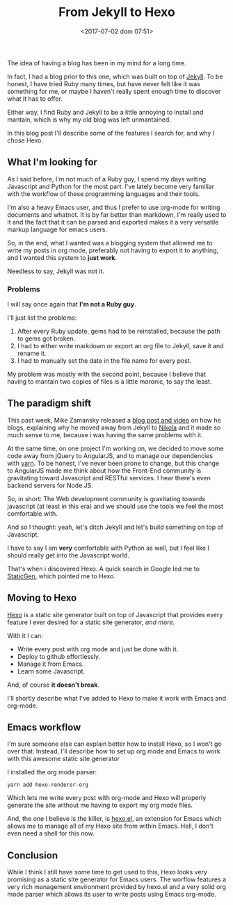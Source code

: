 #+TITLE: From Jekyll to Hexo
#+DATE: <2017-07-02 dom 07:51>
#+TAGS: blogging,jekyll,hexo,rant,emacs,org-mode
#+LAYOUT:
#+CATEGORIES: blogging

The idea of having a blog has been in my mind for a long time.

In fact, I had a blog prior to this one, which was built on top of
[[https://jekyllrb.com/][Jekyll]]. To be honest, I have tried Ruby many times, but have never
felt like it was something for me, or maybe I haven't really spent
enough time to discover what it has to offer.

Either way, I find Ruby and Jekyll to be a little annoying to install
and mantain, which is why my old blog was left unmantained.

In this blog post I'll describe some of the features I search for, and
why I chose Hexo.

** What I'm looking for

As I said before, I'm not much of a Ruby guy, I spend my days writing
Javascript and Python for the most part. I've lately become very
familiar with the workflow of these programming languages and their
tools.

I'm also a heavy Emacs user, and thus I prefer to use org-mode for
writing documents and whatnot. It is by far better than markdown, I'm
really used to it and the fact that it can be parsed and exported
makes it a very versatile markup language for emacs users.

So, in the end, what I wanted was a blogging system that allowed me to
write my posts in org mode, preferably not having to export it to
anything, and I wanted this system to *just work*.

Needless to say, Jekyll was not it.

*** Problems

I will say once again that *I'm not a Ruby guy*.

I'll just list the problems:

1. After every Ruby update, gems had to be reinstalled, because the
   path to gems got broken.
2. I had to either write markdown or export an org file to Jekyll, save
   it and rename it.
3. I had to manually set the date in the file name for every post.

My problem was mostly with the second point, because I believe that
having to mantain two copies of files is a little moronic, to say the
least.

** The paradigm shift

This past week, Mike Zamansky released a [[http://cestlaz.github.io/posts/using-emacs-35-blogging/][blog post and video]] on how he
blogs, explaining why he moved away from Jekyll to [[https://getnikola.com/blog/index.html][Nikola]] and it made
so much sense to me, because i was having the same problems with it.

At the same time, on one project I'm working on, we decided to move
some code away from jQuery to AngularJS, and to manage our
dependencies with [[https://yarnpkg.com/lang/en/][yarn]]. To be honest, I've never been prone to change,
but this change to AngularJS made me think about how the Front-End
community is gravitating toward Javascript and RESTful services. I
hear there's even backend servers for Node.JS.

So, in short: The Web development community is gravitating towards
javascript (at least in this era) and we should use the tools we feel
the most comfortable with.

And so I thought: yeah, let's ditch Jekyll and let's build something
on top of Javascript.

I have to say I am *very* comfortable with Python as well, but I feel
like I should really get into the Javascript world.

That's when i discovered Hexo. A quick search in Google led me to
[[https://www.staticgen.com/][StaticGen]], which pointed me to Hexo.

** Moving to Hexo

[[https://hexo.io/][Hexo]] is a static site generator built on top of Javascript that
provides every feature I ever desired for a static site generator,
/and more/.

With it I can:

- Write every post with org mode and just be done with it.
- Deploy to github effortlessly.
- Manage it from Emacs.
- Learn some Javascript.

And, of course *it doesn't break*.

I'll shortly describe what I've added to Hexo to make it work with
Emacs and org-mode.

** Emacs workflow

I'm sure someone else can explain better how to install Hexo, so I
won't go over that. Instead, I'll describe how to set up org mode and
Emacs to work with this awesome static site generator

I installed the org mode parser:

#+BEGIN_SRC
yarn add hexo-renderer-org
#+END_SRC

Which lets me write every post with org-mode and Hexo will properly
generate the site without me having to export my org mode files.

And, the one I believe is the killer, is [[https://github.com/kuanyui/hexo.el][hexo.el]], an extension for
Emacs which allows me to manage all of my Hexo site from within
Emacs. Hell, I don't even need a shell for this now.

** Conclusion

While I think I still have some time to get used to this, Hexo looks
very promising as a static site generator for Emacs users. The worflow
features a very rich management environment provided by hexo.el and a
very solid org mode parser which allows its user to write posts using
Emacs org-mode.

